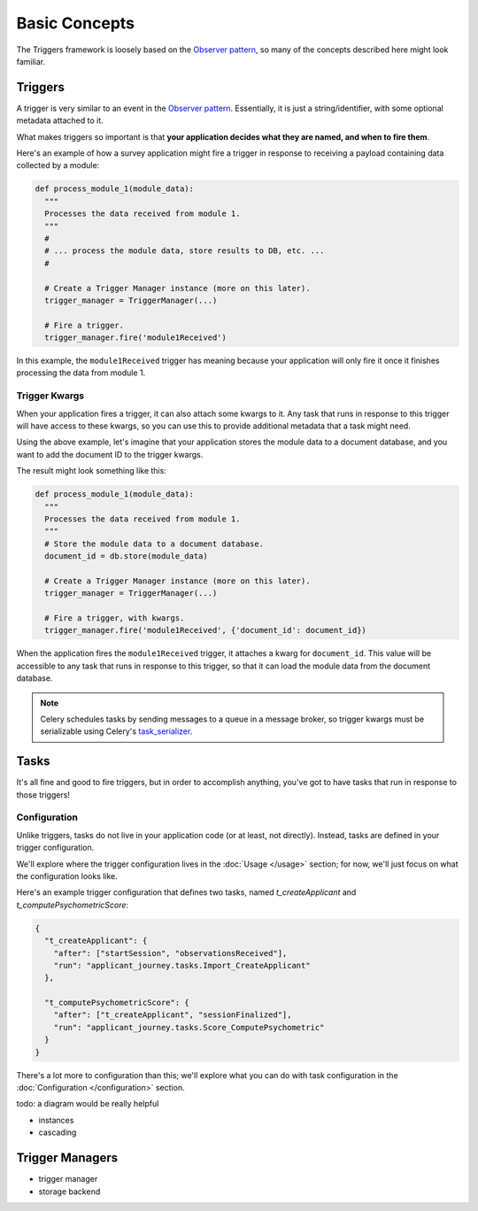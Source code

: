 ==============
Basic Concepts
==============
The Triggers framework is loosely based on the `Observer pattern`_, so many of
the concepts described here might look familiar.

Triggers
========
A trigger is very similar to an event in the `Observer pattern`_.  Essentially,
it is just a string/identifier, with some optional metadata attached to it.

What makes triggers so important is that **your application decides what they
are named, and when to fire them**.

Here's an example of how a survey application might fire a trigger in response
to receiving a payload containing data collected by a module:

.. code-block:: python

   def process_module_1(module_data):
     """
     Processes the data received from module 1.
     """
     #
     # ... process the module data, store results to DB, etc. ...
     #

     # Create a Trigger Manager instance (more on this later).
     trigger_manager = TriggerManager(...)

     # Fire a trigger.
     trigger_manager.fire('module1Received')

In this example, the ``module1Received`` trigger has meaning because your
application will only fire it once it finishes processing the data from module
1.

Trigger Kwargs
--------------
When your application fires a trigger, it can also attach some kwargs to it.
Any task that runs in response to this trigger will have access to these kwargs,
so you can use this to provide additional metadata that a task might need.

Using the above example, let's imagine that your application stores the module
data to a document database, and you want to add the document ID to the trigger
kwargs.

The result might look something like this:

.. code-block:: python

   def process_module_1(module_data):
     """
     Processes the data received from module 1.
     """
     # Store the module data to a document database.
     document_id = db.store(module_data)

     # Create a Trigger Manager instance (more on this later).
     trigger_manager = TriggerManager(...)

     # Fire a trigger, with kwargs.
     trigger_manager.fire('module1Received', {'document_id': document_id})

When the application fires the ``module1Received`` trigger, it attaches a kwarg
for ``document_id``.  This value will be accessible to any task that runs in
response to this trigger, so that it can load the module data from the document
database.

.. note::
   Celery schedules tasks by sending messages to a queue in a message broker, so
   trigger kwargs must be serializable using Celery's `task_serializer`_.


Tasks
=====
It's all fine and good to fire triggers, but in order to accomplish anything,
you've got to have tasks that run in response to those triggers!

Configuration
-------------
Unlike triggers, tasks do not live in your application code (or at least, not
directly).  Instead, tasks are defined in your trigger configuration.

We'll explore where the trigger configuration lives in the :doc:`Usage </usage>`
section; for now, we'll just focus on what the configuration looks like.

Here's an example trigger configuration that defines two tasks, named
`t_createApplicant` and `t_computePsychometricScore`:

.. code-block:: javascript

   {
     "t_createApplicant": {
       "after": ["startSession", "observationsReceived"],
       "run": "applicant_journey.tasks.Import_CreateApplicant"
     },

     "t_computePsychometricScore": {
       "after": ["t_createApplicant", "sessionFinalized"],
       "run": "applicant_journey.tasks.Score_ComputePsychometric"
     }
   }

There's a lot more to configuration than this; we'll explore what you can do
with task configuration in the :doc:`Configuration </configuration>` section.

todo: a diagram would be really helpful

- instances
- cascading


Trigger Managers
================
- trigger manager
- storage backend


.. _observer pattern: https://en.wikipedia.org/wiki/Observer_pattern
.. _task_serializer: http://docs.celeryproject.org/en/latest/userguide/calling.html#serializers
